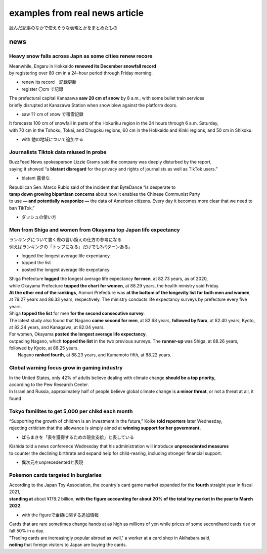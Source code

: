 ====================================
examples from real news article
====================================
読んだ記事のなかで使えそうな表現とかをまとめたもの

-------------------------
news
-------------------------

Heavy snow falls across Japn as some cities renew recore
===========================================================

| Meanwhile, Engaru in Hokkaido **renewed its December snowfall record** 
| by registering over 80 cm in a 24-hour period through Friday morning.
* renew its record　記録更新
* register 〇cm で記録

| The prefectural capital Kanazawa **saw 20 cm of snow** by 8 a.m., with some bullet train services 
| briefly disrupted at Kanazawa Station when snow blew against the platform doors.
* saw ?? cm of snow で積雪記録

| It forecasts 100 cm of snowfall in parts of the Hokuriku region in the 24 hours through 6 a.m. Saturday, 
| with 70 cm in the Tohoku, Tokai, and Chugoku regions, 60 cm in the Hokkaido and Kinki regions, and 50 cm in Shikoku.
* with 他の地域について追加する


Journalists Tiktok data miused in probe
===========================================

| BuzzFeed News spokesperson Lizzie Grams said the company was deeply disturbed by the report, 
| saying it showed “a **blatant disregard** for the privacy and rights of journalists as well as TikTok users.”

* blatant 露骨な

| Republican Sen. Marco Rubio said of the incident that ByteDance “is desperate to 
| **tamp down growing bipartisan concerns** about   how it enables the Chinese Communist Party 
| to use **— and potentially weaponize —** the data of American citizens. Every day it becomes more clear that we need to ban TikTok.”
* ダッシュの使い方  
  

Men from Shiga and women from Okayama top Japan life expectancy
====================================================================
| ランキングについて書く際の言い換えの仕方の参考になる
| 例えばランキングの「トップになる」だけでも3パターンある。
* logged the longest average life expentancy
* topped the list  
* posted the longest average life exepctancy 


| Shiga Prefecture **logged** the longest average life expectancy **for men**, at 82.73 years, as of 2020, 
| while Okayama Prefecture **topped the chart for women**, at 88.29 years, the health ministry said Friday.

| **At the other end of the rankings**, Aomori Prefecture was **at the bottom of the longevity list for both men and women**,
| at 79.27 years and 86.33 years, respectively. The ministry conducts life expectancy surveys by prefecture every five years.

| Shiga **topped the list** for men **for the second consecutive survey**.
| The latest study also found that Nagano **came second for men**, at 82.68 years, **followed by Nara**, at 82.40 years, Kyoto, at 82.24 years, and Kanagawa, at 82.04 years.

| For women, Okayama **posted the longest average life expectancy**, 
| outpacing Nagano, which **topped the list** in the two previous surveys. The **runner-up** was Shiga, at 88.26 years, followed by Kyoto, at 88.25 years.
|  Nagano **ranked fourth**, at 88.23 years, and Kumamoto fifth, at 88.22 years.


Global warning focus grow in gaming industry
=================================================

| In the United States, only 42% of adults believe dealing with climate change **should be a top priority,**  
| according to the Pew Research Center.
| In Israel and Russia, approximately half of people believe global climate change is **a minor threat**, or not a threat at all, it found



Tokyo  familites to get \5,000 per chikd each month
=============================================================
| “Supporting the growth of children is an investment in the future,” Koike **told reporters** later Wednesday, 
| rejecting criticism that the allowance is simply aimed at **winning support for her government.**

* ばらまきを「表を獲得するための現金支給」と表している


| Kishida told a news conference Wednesday that his administration will introduce **unprecedented measures** 
| to counter the declining birthrate and expand help for child-rearing, including stronger financial support.

* 異次元をunprecedentedと表現


Pokemon cards targeted in burglaries
====================================

| According to the Japan Toy Association, the country's card game market expanded for the **fourth** straight year in fiscal 2021, 
| **standing at** about ¥178.2 billion,  **with the figure accounting for about 20% of the total toy market in the year to March 2022**.

* with the figureで金額に関する追加情報

| Cards that are rare sometimes change hands at as high as millions of yen while prices of some secondhand cards rise or fall 50% in a day.

| "Trading cards are increasingly popular abroad as well," a worker at a card shop in Akihabara said, 
| **noting** that foreign visitors to Japan are buying the cards.
